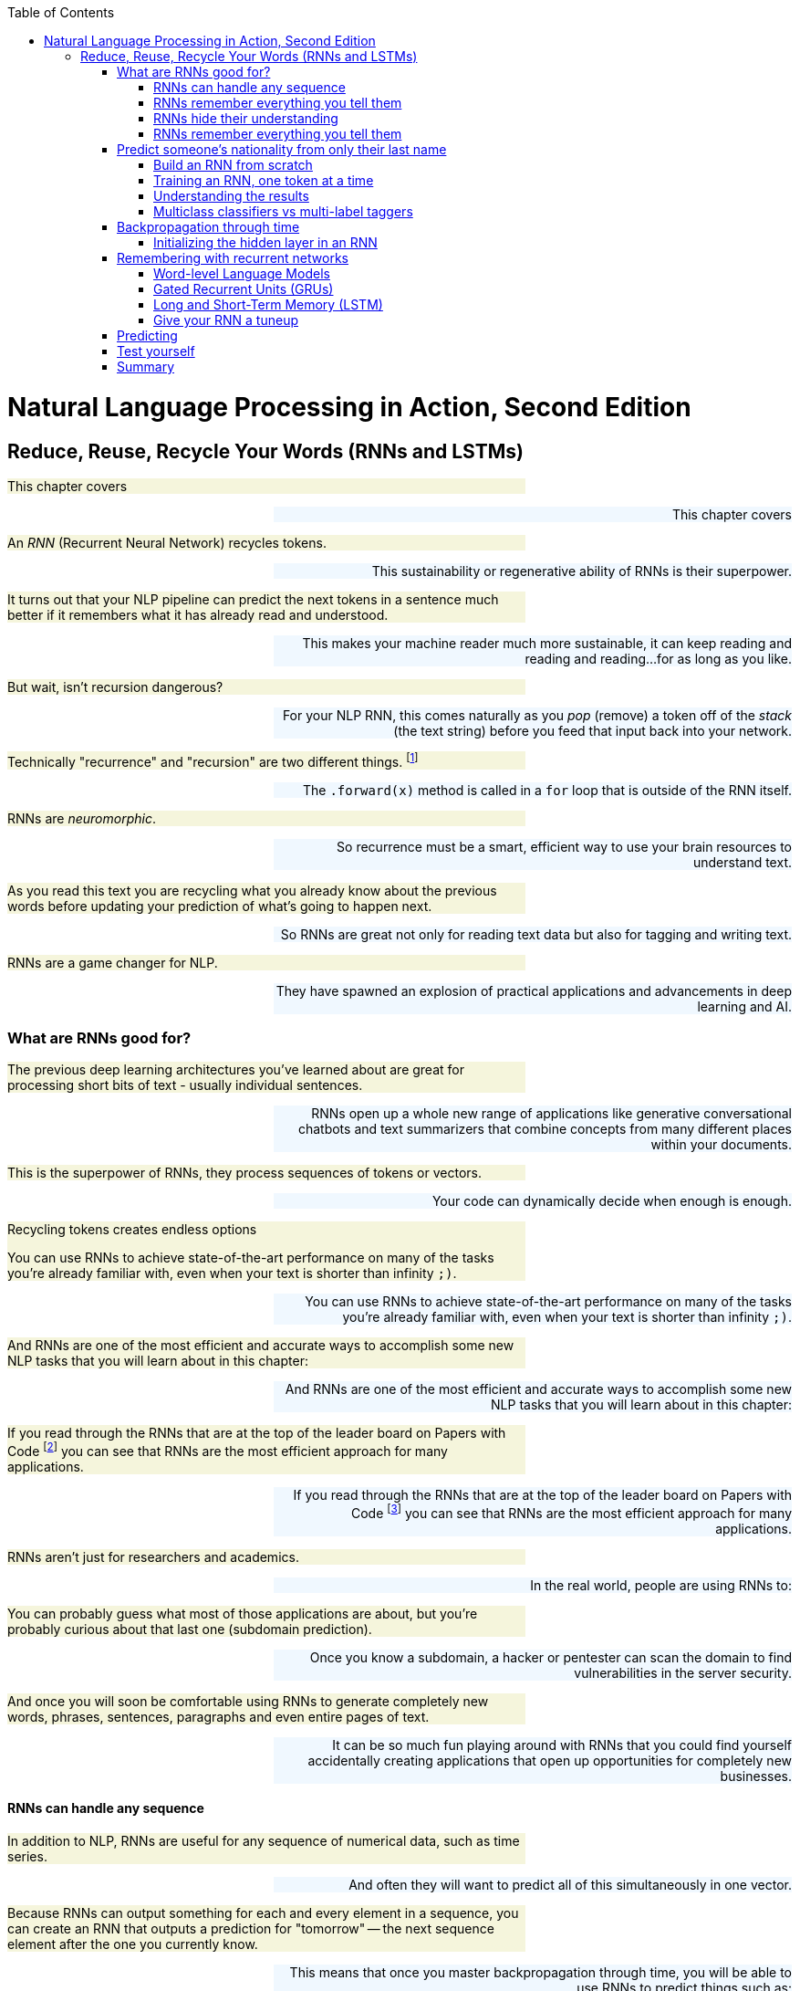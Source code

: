 
:toc: left
:toclevels: 6

++++
  <style>
  .first-sentence {
    text-align: left;
    margin-left: 0%;
    margin-right: auto;
    width: 66%;
    background: Beige;
  }
  .last-sentence {
    text-align: right;
    margin-left: auto;
    margin-right: 0%;
    width: 66%;
    background: AliceBlue;
  }
  </style>
++++
= Natural Language Processing in Action, Second Edition
== Reduce, Reuse, Recycle Your Words (RNNs and LSTMs)
[.first-sentence]
This chapter covers

[.last-sentence]
This chapter covers

[.first-sentence]
An _RNN_ (Recurrent Neural Network) recycles tokens.

[.last-sentence]
This sustainability or regenerative ability of RNNs is their superpower.

[.first-sentence]
It turns out that your NLP pipeline can predict the next tokens in a sentence much better if it remembers what it has already read and understood.

[.last-sentence]
This makes your machine reader much more sustainable, it can keep reading and reading and reading...for as long as you like.

[.first-sentence]
But wait, isn't recursion dangerous?

[.last-sentence]
For your NLP RNN, this comes naturally as you _pop_ (remove) a token off of the _stack_ (the text string) before you feed that input back into your network.

[.first-sentence]
Technically "recurrence" and "recursion" are two different things. footnote:[Mathematics forum StackExchange question about recurrence and recursion (https://math.stackexchange.com/questions/931035/recurrence-vs-recursive)]

[.last-sentence]
The `.forward(x)` method is called in a `for` loop that is outside of the RNN itself.

[.first-sentence]
RNNs are _neuromorphic_.

[.last-sentence]
So recurrence must be a smart, efficient way to use your brain resources to understand text.

[.first-sentence]
As you read this text you are recycling what you already know about the previous words before updating your prediction of what's going to happen next.

[.last-sentence]
So RNNs are great not only for reading text data but also for tagging and writing text.

[.first-sentence]
RNNs are a game changer for NLP.

[.last-sentence]
They have spawned an explosion of practical applications and advancements in deep learning and AI.

=== What are RNNs good for?
[.first-sentence]
The previous deep learning architectures you've learned about are great for processing short bits of text - usually individual sentences.

[.last-sentence]
RNNs open up a whole new range of applications like generative conversational chatbots and text summarizers that combine concepts from many different places within your documents.

[.first-sentence]
This is the superpower of RNNs, they process sequences of tokens or vectors.

[.last-sentence]
Your code can dynamically decide when enough is enough.

.Recycling tokens creates endless options

[.first-sentence]
You can use RNNs to achieve state-of-the-art performance on many of the tasks you're already familiar with, even when your text is shorter than infinity `;)`.

[.last-sentence]
You can use RNNs to achieve state-of-the-art performance on many of the tasks you're already familiar with, even when your text is shorter than infinity `;)`.

[.first-sentence]
And RNNs are one of the most efficient and accurate ways to accomplish some new NLP tasks that you will learn about in this chapter:

[.last-sentence]
And RNNs are one of the most efficient and accurate ways to accomplish some new NLP tasks that you will learn about in this chapter:

[.first-sentence]
If you read through the RNNs that are at the top of the leader board on Papers with Code footnote:[Papers with Code query for RNN applications (https://proai.org/pwc-rnn)] you can see that RNNs are the most efficient approach for many applications.

[.last-sentence]
If you read through the RNNs that are at the top of the leader board on Papers with Code footnote:[Papers with Code query for RNN applications (https://proai.org/pwc-rnn)] you can see that RNNs are the most efficient approach for many applications.

[.first-sentence]
RNNs aren't just for researchers and academics.

[.last-sentence]
In the real world, people are using RNNs to:

[.first-sentence]
You can probably guess what most of those applications are about, but you're probably curious about that last one (subdomain prediction).

[.last-sentence]
Once you know a subdomain, a hacker or pentester can scan the domain to find vulnerabilities in the server security.

[.first-sentence]
And once you will soon be comfortable using RNNs to generate completely new words, phrases, sentences, paragraphs and even entire pages of text.

[.last-sentence]
It can be so much fun playing around with RNNs that you could find yourself accidentally creating applications that open up opportunities for completely new businesses.

==== RNNs can handle any sequence
[.first-sentence]
In addition to NLP, RNNs are useful for any sequence of numerical data, such as time series.

[.last-sentence]
And often they will want to predict all of this simultaneously in one vector.

[.first-sentence]
Because RNNs can output something for each and every element in a sequence, you can create an RNN that outputs a prediction for "tomorrow" -- the next sequence element after the one you currently know.

[.last-sentence]
This means that once you master backpropagation through time, you will be able to use RNNs to predict things such as:

[.first-sentence]
As soon as you have a prediction of the target variable you can measure the error - the difference between the model's output and the desired output.

[.last-sentence]
This usually happens at the last time step in whatever sequence of events you are processing.

==== RNNs remember everything you tell them
[.first-sentence]
Have you ever accidentally touched wet paint and found yourself "reusing" that paint whenever you touched something?

[.last-sentence]
Well now, instead of sliding a word stencil across the words in a sentence you are going to roll a paint roller across them... while they're still wet!

[.first-sentence]
Imagine painting the letters of a sentence with slow-drying paint and laying it on thick.

[.last-sentence]
Maybe you're even supporting LBGTQ pride week by painting the crosswalks and bike lanes in North Park.

.A rainbow of meaning

[.first-sentence]
Now, pick up a clean paint roller and roll it across the letters of the sentence from the beginning of the sentence to the end.

[.last-sentence]
All the letters after the first one would be smeared together to create a smudgy stripe that only vaguely resembles the original sentence.

.Pot of gold at the end of the rainbow

[.first-sentence]
The smudge gathers up all the paint from the previous letters into a single compact representation of the original text.

[.last-sentence]
And for a machine, it is certainly much more dense and compact than the original sequence of characters.

[.first-sentence]
In NLP we want to create compact, dense vector representations of text.

[.last-sentence]
You could keep rolling the roller forever across more and more text, if you like, squeezing more and more text into the compact representation.

[.first-sentence]
In previous chapters, your tokens were mostly words or word n-grams.

[.last-sentence]
Now does it make more sense how this smudge at the end of the "Wet Paint!" lettering represents an embedding of all the letters of the text?

[.first-sentence]
One last imaginary step might help you bring out the hidden meaning in this thought experiment.

[.last-sentence]
In fact, this vector representation of your text is stored in a variable called `hidden` in many implementations of RNNs.

[.first-sentence]
RNN embeddings are different from the word and document embeddings you learned about in Chapters 6 and 7.

[.last-sentence]
This new vocabulary made it a lot easier for his team to develop a shared mental model of the NLP pipeline.

[.first-sentence]
Keep your eye out for the hidden layer later in this chapter.

[.last-sentence]
In figure <<ch8_best_figure>> you can see how this blending of meaning in an embedding vector is much more compact and blurry than the original text.

.Gather up meaning into one spot

[.first-sentence]
You could read into the paint smudge something of the meaning of the original text, just like in a Rorschach inkblot test.

[.last-sentence]
Soon you'll see how each of these steps is analogous to the actual mathematical operations going on in an RNN layer of neurons.

[.first-sentence]
Your paint roller has smeared many of the letters at the end of the sentence so that the last exclamation point at the end is almost completely unintelligible.

[.last-sentence]
And if you want to see the message embedded in your paint roller, you just roll it out onto a clean piece of paper.

[.first-sentence]
In your RNN you can accomplish this by outputting the hidden layer activations after you've rolled your RNN over the tokens of some text.

[.last-sentence]
We even use the word "gather" to express understanding of something someone says, as in "I gather from what you just said, that rolling paint rollers over wet paint are analogous to RNNs."

[.first-sentence]
Your paint roller has compressed, or encoded, the entire sentence of letters into a short smudgy impressionistic stripe of paint.

[.last-sentence]
And then you reused all those smudges on your roller to create a new impression of the entire sentence.

==== RNNs hide their understanding
[.first-sentence]
The key change for an RNN is that it maintains a hidden embedding by recycling the meaning of each token as it reads them one at a time.

[.last-sentence]
An RNN needs to read your text one token at a time.

[.first-sentence]
An ordinary feedforward neuron just multiplies the input vector by a bunch of weights to create an output.

[.last-sentence]
Feedforward network layers transform can only transform one vector into another.

.Ordinary feedforward neuron

[.first-sentence]
With RNNs, your neuron never gets to see the vector for the entire text.

[.last-sentence]
RNNs enable machines to finally learn Turing complete programs rather than just isolated functions.footnote:["The unreasonable effectiveness of RNNs" (https://karpathy.github.io/2015/05/21/rnn-effectiveness)]

.A neuron with recurrence

[.first-sentence]
If you unroll your RNN it begins to look a lot like a chain... a Markov Chain, in fact.

[.last-sentence]
Fortunately, you started doing something similar to this when you slid the CNN window or kernel across the text in chapter 7.

[.first-sentence]
How can you implement neural network recurrence in Python?

[.last-sentence]
<<listing-recurrence-pytorch>> implements a minimal RNN from scratch, without using PyTorch's `RNNBase` class.

.Recurrence in PyTorch

[.first-sentence]
You can see how this new RNN neuron now outputs more than one thing.

[.last-sentence]
Not only do you need to return the output or prediction, but you also need to output the hidden state tensor to be reused by the "future self" neuron.

[.first-sentence]
Of course, the PyTorch implementation has many more features.

[.last-sentence]
This is simply because their embeddings of a bidirectional language model are more balanced, forgetting as much about the beginning of the text as they forget about the end of the text.

==== RNNs remember everything you tell them
[.first-sentence]
To see how RNNs retain a memory of all the tokens of a document you can unroll the neuron diagram in Figure 8.7.

[.last-sentence]
This is like unrolling a `for` loop, when you just copy and paste the lines of code within the loop the appropriate number of times.

.Unroll an RNN to reveal its hidden secrets

[.first-sentence]
Figure 8.7 shows an RNN passes the hidden state along to the next "future self" neuron, sort of like Olympic relay runners passing the baton.

[.last-sentence]
You can see how the tensors for the input tokens are modified many, many times before the RNN finally sees the last token in the text.

[.first-sentence]
Another nice feature of RNNs is that you can tap into an output tensor anywhere along the way.

[.last-sentence]
This means you can tackle challenges like machine translation, named entity recognition, anonymization and deanonymization of text, and even unredaction of government documents.footnote:[Portland Python User Group presentation on unredacting the Meuller Report (https://proai.org/unredact)]

[.first-sentence]
These two features are what make RNNs unique.

[.last-sentence]
These two features are what make RNNs unique.

[.first-sentence]
That first feature is not such a big deal.

[.last-sentence]
In fact, the most advanced NLP models to date, _transformers_, create a max length limit and pad the text just like CNNs.

[.first-sentence]
However, that second feature of RNNs is a really big deal.

[.last-sentence]
Just look at some of the linguistic features that SpaCy can identify for each word in some example "hello world" text in listing <<figure-spacy-tags-tokens>>.

.SpaCy tags tokens with RNNs

[.first-sentence]
It's all well and good to have all that information - all that output whenever you want it.

[.last-sentence]
And you're probably excited to try out RNNs on really long text to see how much it can actually remember.

=== Predict someone&#8217;s nationality from only their last name
[.first-sentence]
To get you up to speed quickly on recycling, you'll start with the simplest possible token -- the lowly character (letter or punctuation).

[.last-sentence]
You might even be worried that it could be used to harm individuals from particular cultures.

[.first-sentence]
Like you, the authors' LinkedIn followers were suspicious when we mentioned we were training a model to predict the demographic characteristics of names.

[.last-sentence]
Volunteers and open-source contributors can then train NLP models from these anonymized conversation datasets to identify healthcare or education content that can be helpful for users, while simultaneously protecting user privacy.

[.first-sentence]
This multilingual dataset will give you a chance to learn how to deal with diacritics and other embellishments that are common for non-English words.

[.last-sentence]
You will also need to remove the cedilla embellishment that is often added to the letter "C" in Turkish, Kurdish, Romance and other alphabets.

[.first-sentence]
Now that you have a pipeline that "normalizes" the alphabet for a broad range of languages, your model will generalize better.

[.last-sentence]
You just need to label a few dozen examples in each language you are interested in "solving" for.

[.first-sentence]
Now let's see if you've created a _solvable problem_.

[.last-sentence]
A solvable machine learning problem is one where:

[.first-sentence]
Think about this problem of predicting the country or dialect associated with a surname.

[.last-sentence]
Is it solvable?

[.first-sentence]
Start with the first question above.

[.last-sentence]
This is where the concept of AI comes from, if a machine or algorithm can do intelligent things, we call it AI.

[.first-sentence]
Think about what makes this problem hard.

[.last-sentence]
And if you want to change your name, this model can help you craft it so that it invokes the nationality that you want people (and machines) to perceive of you.

[.first-sentence]
Take a look at some random names from this dataset to see if you can find any character patterns that are reused in multiple countries.

[.last-sentence]
Take a look at some random names from this dataset to see if you can find any character patterns that are reused in multiple countries.

.Load the

[.first-sentence]
Take a quick look at the data before diving in.

[.last-sentence]
Don't expect to achieve 90% accuracy on a classifier.

[.first-sentence]
You also want to count up the unique categories in your dataset so you know how many options your model will have to choose from.

[.last-sentence]
You also want to count up the unique categories in your dataset so you know how many options your model will have to choose from.

.Unique nationalities in the dataset

[.first-sentence]
In listing <<listing-unique-nationalities-in-the-dataset>> you can see the thirty-seven unique nationalities and language categories that were collected from multiple sources.

[.last-sentence]
It can only try to return the right answer as often as possible.

[.first-sentence]
The diversity of nationalities and data sources helped us do name substitution to anonymize messages exchanged within our multilingual chatbots.

[.last-sentence]
To build this dataset we augmented the PyTorch RNN tutorial dataset with names scraped from public APIs that contained data for underrepresented countries in Africa, South and Central America, and Oceania.

[.first-sentence]
When we were building this dataset during our weekly mob programming on Manning's Twitch channel, Rochdi Khalid pointed out that his last name is Arabic.

[.last-sentence]
This dataset is a mashup of data from a variety of sources.footnote:[There's more info and data scraping code in the nlpia2 package (https://proai.org/nlpia-ch08-surnames)] some of which create labels based on broad language labels such as "Arabic" and others are labeled with their specific nationality or dialect, such as Moroccan, Algerian, Palestinian, or Malaysian.

[.first-sentence]
Dataset bias is one of the most difficult biases to compensate for unless you can find data for the groups you want to elevate.

[.last-sentence]
You can use this dataset for your own projects where you need a truly global slice of names from a variety of cultures.

[.first-sentence]
Diversity has its challenges.

[.last-sentence]
Most multilingual deep learning pipelines utilize the Latin character set (Romance script alphabet) to represent words in all languages.

[.first-sentence]
Transliteration is when you translate the characters and spellings of words from one language's alphabet to another, making it possible to represent words using the Latin character set (Romance script alphabet) used in Europe and the Americas.

[.last-sentence]
Transliteration is a lot harder for non-Latin alphabets such as Nepalese.

[.first-sentence]
Here's how you can calculate just how much overlap there is within each of your categories (nationalities).

[.last-sentence]
Here's how you can calculate just how much overlap there is within each of your categories (nationalities).

[.first-sentence]
In addition to the overlap _across_ nationalities, the PyTorch tutorial dataset contained many duplicated names within nationalities.

[.last-sentence]
This technique is sometimes referred to as "oversampling the minority class" because it boosts the frequency and accuracy of underrepresented classes in your dataset.

[.first-sentence]
If you're curious about the original surname data check out the PyTorch "RNN Classification Tutorial".footnote:[PyTorch RNN Tutorial by Sean Robertson (https://pytorch.org/tutorials/intermediate/char_rnn_classification_tutorial.html)]

[.last-sentence]
There were only 108 unique Arabic surnames among the 2000 Arabic examples in Arabic.txt.footnote:[The original PyTorch RNN Tutorial surname dataset with duplicates (https://download.pytorch.org/tutorial/data.zip)]

.Surname oversampling

[.first-sentence]
This means that even a relatively simple model (like the one shown in the PyTorch tutorial) should be able to correctly label popular names like Abadi and Zogby as Arabic.

[.last-sentence]
And you can anticipate your model's confusion matrix statistics by counting up the number of nationalities associated with each name in the dataset.

[.first-sentence]
You are going to use a deduplicated dataset that you loaded in listing <<listing-surname-oversampling>>.

[.last-sentence]
You'll need to keep this in mind if you intend to use this model in the real world on a more random sample of names.

.Name nationality overlap

[.first-sentence]
To help diversify this dataset and make it a little more representative of real-world statistics, we added some names from India and Africa.

[.last-sentence]
This allows us to _default to open_ with both NLP datasets as well as software.footnote:[Qary (https://docs.qary.ai) combines technology and data from all our multilingual chatbots (https://tangibleai.com/our-work)]

[.first-sentence]
A great way to find out if a machine learning pipeline has a chance of solving your problem, pretend you are the machine.

[.last-sentence]
And in some cases, you might find machines are much better than you because they can balance many patterns in their head more accurately than you can.

[.first-sentence]
By computing the most popular nationality for each name in the dataset, it is possible to create a confusion matrix, using the most common nationality as the "true" label for a particular name.

[.last-sentence]
This is because there are thousands of English and Irish names, but only 100 Scottish names in the original PyTorch tutorial dataset.

.The dataset is confused even before training

[.first-sentence]
We've added 26 more nationalities to the original PyTorch dataset.

[.last-sentence]
An RNN can deal with this ambiguity quite well, using the statistics of patterns in the character sequences to guide its classification decisions.

==== Build an RNN from scratch
[.first-sentence]
Here's the heart of your `RNN` class in <<listing-heart-rnn>>

[.last-sentence]
For an RNN you can use the `__init__()` method to set the hyperparameters that control the number of neurons in the hidden vector as well as the size of the input and output vectors.

[.first-sentence]
For an NLP application that relies on tokenizers, it's a good idea to include the tokenizer parameters within the init method to make it easier to instantiate again from data saved to disk.

[.last-sentence]
Keeping all those models and tokenizers connected is a challenge if they aren't stored together in one object.

[.first-sentence]
The same goes for the vectorizers in your NLP pipeline.

[.last-sentence]
If you store your vectorizers in your model class (see listing <<listing-heart-rnn>>), it will know exactly which category labels it wants to apply to your data.

.Heart of an RNN

[.first-sentence]
Technically, your model doesn't need the full `char2i` vocabulary.

[.last-sentence]
But by including the category labels within your model you can print them to the console whenever you want to debug the internals of your model.

==== Training an RNN, one token at a time
[.first-sentence]
The dataset of 30000+ surnames for 37+ countries in the `nlpia2` project is manageable, even on a modest laptop.

[.last-sentence]
And if you limit yourself to only 10 countries, 10000 surnames, and get lucky (or smart) with your choice of the learning rate, you can train a good model in two minutes.

[.first-sentence]
Rather than using the built-in `torch.nn.RNN` layer you can build your first RNN from scratch using plain old `Linear` layers.

[.last-sentence]
This will generalize your understanding so you can design your own RNNs for almost any application.

.Training on a single sample must loop through the characters

[.first-sentence]
The `nlpia2` package contains a script to orchestrate the training process and allow you to experiment with different hyperparameters.

[.last-sentence]
The `nlpia2` package contains a script to orchestrate the training process and allow you to experiment with different hyperparameters.

[.first-sentence]
You want to use the `%run` magic command within the iPython console rather than running your machine learning scripts in the terminal using the `python` interpreter.

[.last-sentence]
And if you cancel the run or if there is an error that halts the script, you will still be able to examine the global variables without having to start over from scratch.

[.first-sentence]
Once you launch the `classify_name_nationality.py` script it will prompt you with several questions about the model's hyperparameters.

[.last-sentence]
This allows you to try many different hyperparameter combinations and fine tune your intuitions about NLP while fine tuning your model.

[.first-sentence]
Listing <<listing-interactive-prompts-hyperparameters>> shows some hyperparameter choices that will give you pretty good results.

[.last-sentence]
Can you find a set of hyperparameters that can identify a broader set of nationalities with better accuracy?

.Interactive prompts so you can play with hyperparameters

[.first-sentence]
Even this simplified RNN model with only 128 neurons and 1500 epochs takes several minutes to converge to a decent accuracy.

[.last-sentence]
So you don't expect to get very high accuracy, especially when you give the model many nationalities (categories) to choose from.

.Training output log

[.first-sentence]
Looks like the RNN achieved 57% accuracy on the training set and 29% accuracy on the validation set.

[.last-sentence]
They don't want to confuse you.

[.first-sentence]
Now that you understand the ambiguity in the dataset you can see how hard the problem is and that this RNN does a really good job of generalizing from the patterns it found in the character sequences.

[.last-sentence]
Random guesses would have achieved 4% accuracy on 25 categories (`1/25 == .04`) even if there was no ambiguity in the nationality associated with each name.

[.first-sentence]
Let's try it on some common surnames that are used in many countries.

[.last-sentence]
Even though Morocco isn't the top prediction for "Khalid", Morocco is in second place!

[.first-sentence]
The top 3 predictions are all for Arabic-speaking countries.

[.last-sentence]
I don't think there are expert linguists that could do this prediction as fast or as accurately as this RNN model did.

[.first-sentence]
Now it's time to dig deeper and examine some more predictions to see if you can figure out how only 128 neurons can predict someone's nationality so well.

[.last-sentence]
Now it's time to dig deeper and examine some more predictions to see if you can figure out how only 128 neurons can predict someone's nationality so well.

==== Understanding the results
[.first-sentence]
To use a model like this in the real world you will need to be able to explain how it works to your boss.

[.last-sentence]
Once you understand how this RNN works you'll be able to use that knowledge to trick algorithms into doing what's right, elevating rather than discriminating against historically disadvantaged groups and cultures.

[.first-sentence]
Perhaps the most important piece of an AI algorithm is the metric you used to train it.

[.last-sentence]
As with most ML algorithms, `log` means natural log, sometimes written as _ln_ or _log to the base e_.

[.first-sentence]
This means that the model is only 31% confident that Rochdi is Algerian.

[.last-sentence]
These probabilities (likelihoods) can be used to explain how confident your model is to your boss or teammates or even your users.

[.first-sentence]
If you're a fan of "debug by print" you can modify your model to print out anything you're interested in about the math the model uses to make predictions.

[.last-sentence]
If you do decide to use this approach, you only need to `.detach()` the tensors from the GPU or CPU where they are located to bring them back into your working RAM for recording in your model class.

[.first-sentence]
A nice feature of RNNs is that the predictions are built up step by step as your `forward()` method is run on each successive token.

[.last-sentence]
Instead, you can just make predictions of the hidden and output tensors for parts of the input text.

[.first-sentence]
You may want to add some `predict_*` convenience functions for your model class to make it easier to explore and explain the model's predictions.

[.last-sentence]
So you can create a `predict_hidden` method to output the 128-D hidden tensor and a `predict_proba` to show you the predicted probabilities for each of the target categories (nationalities).

[.first-sentence]
This `predict_hidden` convenience method converts the text (surname) into a tensor before iterating through the one-hot tensors to run the forward method (or just the model's `self`).

[.last-sentence]
This `predict_hidden` convenience method converts the text (surname) into a tensor before iterating through the one-hot tensors to run the forward method (or just the model's `self`).

[.first-sentence]
This `predict_hidden` method gives you access to the most interesting part of the model where the "logic" of the predictions is taking place.

[.last-sentence]
The hidden layer evolves as it learns more and more about the nationality of a name with each character.

[.first-sentence]
Finally, you can use a `predict_category` convenience method to run the model's forward pass predictions to predict the nationality of a name.

[.last-sentence]
Finally, you can use a `predict_category` convenience method to run the model's forward pass predictions to predict the nationality of a name.

[.first-sentence]
The key thing to recognize is that for all of these methods, you don't necessarily have to input the entire string for the surname.

[.last-sentence]
It is perfectly fine to reevaluate the first part of the surname text over and over again, as long as you reset the hidden layer each time.

[.first-sentence]
If you input an expanding window of text you can see how the predictions and hidden layer evolve in their understanding of the surname.

[.last-sentence]
This is perhaps because so many Chinese surnames contain 4 (or fewer) characters.footnote:[Thank you Tiffany Kho for pointing this out.]

[.first-sentence]
Now that you have helper functions you can use them to record the hidden and category predictions as the RNN is run on each letter in a name.

[.last-sentence]
Now that you have helper functions you can use them to record the hidden and category predictions as the RNN is run on each letter in a name.

[.first-sentence]
And you can create a 128 x 6 matrix of all the hidden layer values in a 6-letter name.

[.last-sentence]
The list of PyTorch tensors can be converted to a list of lists and then a DataFrame to make it easier to manipulate and explore.

[.first-sentence]
This wall of numbers contains everything your RNN "thinks" about the name as it is reading through it.

[.last-sentence]
This wall of numbers contains everything your RNN "thinks" about the name as it is reading through it.

[.first-sentence]
There are some Pandas display options that will help you get a feel for the numbers in a large DataFrame without TMI ("too much information").

[.last-sentence]
Here are some of the settings that helped improve the printouts of tables in this book

[.first-sentence]
To display only 2 decimal places of precision for floating point values try: `pd.options.display.float_format = '{:.2f}'`.

[.last-sentence]
To display only 2 decimal places of precision for floating point values try: `pd.options.display.float_format = '{:.2f}'`.

[.first-sentence]
To display a maximum of 12 columns and 7 rows of data from your DataFrame: `pd.options.display.max_columns = 12` and `pd.options.display.max_rows = 7`

[.last-sentence]
To display a maximum of 12 columns and 7 rows of data from your DataFrame: `pd.options.display.max_columns = 12` and `pd.options.display.max_rows = 7`

[.first-sentence]
These only affect the displayed representation of your data, not the internal values used when you do addition or multiplication.

[.last-sentence]
These only affect the displayed representation of your data, not the internal values used when you do addition or multiplication.

[.first-sentence]
As you've probably done with other large tables of numbers, it's often helpful to find patterns by correlating it with other numbers that are interesting to you.

[.last-sentence]
For example, you may want to find out if any of the hidden weights are keeping track of the RNN's position within the text - how many characters it is from the beginning or end of the text.

[.first-sentence]
Interestingly our hidden layer has room in its hidden memory to record the position in many different places.

[.last-sentence]
Andrej Karpathy experimented with several more ways to glean insight from the weights of your RNN model in his blog post "The unreasonable effectiveness of RNNs" in the early days of discovering RNNs. footnote:[footnote:["The unreasonable effectiveness of RNNs" by Andrej Karpathy (https://karpathy.github.io/2015/05/21/rnn-effectiveness)]]

==== Multiclass classifiers vs multi-label taggers
[.first-sentence]
How can you deal with the ambiguity of multiple different correct nationalities for surnames?

[.last-sentence]
And if you're looking for the `sklearn` models suited to this kind of problem you want to search for "multi-output classification."

[.first-sentence]
Multi-label taggers are made for ambiguity.

[.last-sentence]
We're talking about a kind of machine learning model that can assign multiple discrete labels to an object in your dataset.

[.first-sentence]
A multiclass classifier has multiple different categorical labels that are matched to objects, one label for each object.

[.last-sentence]
But if you want to label a name with all the relevant nationalities and genders that are appropriate, then you would need a tagging model.

[.first-sentence]
This may seem like splitting hairs to you, but it's much more than just semantics.

[.last-sentence]
Ultimately he ended up building a tagger, which gave RTD advertisers more effective placements for their ads and gave developers reading documentation more relevant advertisements.

[.first-sentence]
To turn any multi-class classifier into a multi-label tagger you must change your activation function from `softmax` to an element-wise `sigmoid` function.

[.last-sentence]
A sigmoid function allows every value to take on any value between zero and one, such that each dimension in your multi-label tagging output represents the independent binary probability of that particular label applying to that instance.

=== Backpropagation through time
[.first-sentence]
Backpropagation for RNNs is a lot more work than for CNNs.

[.last-sentence]
RNNs do forward and backward propagation in time, from one token in the sequence to the next.

[.first-sentence]
But you can see in the unrolled RNN in Figure 8.7 that your training must propagate the error back through all the weight matrix multiplications.

[.last-sentence]
So your training loop will need to loop through all the tokens backward to ensure that the error at each step of the way is used to adjust the weights.

[.first-sentence]
The initial error value is the distance between the final output vector and the "true" vector for the label appropriate for that sample of text.

[.last-sentence]
PyTorch calculates the gradients it needs during forward propagation and then multiplies those gradients by the error for each token to decide how much to adjust the weights and improve the predictions.

[.first-sentence]
And once you've adjusted the weights for all the tokens in one layer you do the same thing again for all the tokens on the next layer.

[.last-sentence]
Unlike backpropagation through a linear layer or CNN layer, the backpropagation on an RNN must happen serially, one token at a time.

[.first-sentence]
An RNN is just a normal feedforward neural network "rolled up" so that the Linear weights are multiplied again and again for each token in your text.

[.last-sentence]
At each time step, it is the _same_ neural network, just processing a different input and output at that location in the text.

[.first-sentence]
In all of these examples, you have been passing in a single training example, the _forward pass_, and then backpropagating the error.

[.last-sentence]
But for now, think of these processes in terms of just single data samples, single sentences, or documents.

[.first-sentence]
In chapter 7 you learned how to process a string all at once with a CNN.

[.last-sentence]
CNNs accomplish this with overlapping windows of weights that can detect almost any pattern of meaning in text.

.1D convolution with embeddings

[.first-sentence]
In chapter 7 you imagined striding the kernel window over your text, one step at a time.

[.last-sentence]
In fact, on a GPU these matrix multiplications (dot products) are all happening _in parallel_ at approximately the _same_ time.

[.first-sentence]
But an RNN is different.

[.last-sentence]
You need one matrix of weights for the hidden vector and another for the output vector.

[.first-sentence]
If you've done any signal processing or financial modeling you may have used an RNN without knowing it.

[.last-sentence]
An  _auto-regressive moving average_ (ARMA) model is an RNN in disguise.footnote:[ARMA model explanation (https://en.wikipedia.org/wiki/Autoregressive_model)]

[.first-sentence]
In this chapter, you are learning about a new way to structure the input data.

[.last-sentence]
The variable `t` is just another name for the index variable in your sequence of tokens.

[.first-sentence]
You will even see places where you use the integer value of `t` to retrieve a particular token in the sequence of tokens with an expression such as `token = tokens[t]`.

[.last-sentence]
In past chapters, you may have seen that we sometimes used `i` for this index value.

[.first-sentence]
Now you will use multiple different indexes to keep track of what has been passed into the network and is being output by the network:

[.last-sentence]
Now you will use multiple different indexes to keep track of what has been passed into the network and is being output by the network:

.Data fed into a recurrent network

[.first-sentence]
This 2-D tensor representation of a document is similar to the "player piano" representation of text in chapter 2.

[.last-sentence]
Only this time you are creating a dense representation of each token using word embeddings.

[.first-sentence]
For an RNN you no longer need to process each text sample all at once.

[.last-sentence]
Instead, you process text one token at a time.

[.first-sentence]
In your recurrent neural net, you pass in the word vector for the first token and get the network's output.

[.last-sentence]
The network has a concept of before and after, cause and effect - some vague notion of time (see Figure 8.8).

==== Initializing the hidden layer in an RNN
[.first-sentence]
There's a chicken-and-egg problem with the hidden layer when you restart the training of an RNN on each new document.

[.last-sentence]
Your model's `forward()` method needs a vector to concatenate with the input vector so that it will be the right size for multiplying by `W_c2h` and `W_c2o`.

[.first-sentence]
The most obvious approach is to set the initial hidden state to all zeroes and allow the biases and weights to quickly ramp up to the best values during the training on each sample.

[.last-sentence]
Better yet you can use some gradient or pattern of values between zero and 1 which is your particular "secret sauce", based on your experience with similar problems.

[.first-sentence]
Getting creative and being consistent with your initialization of deep learning networks has the added benefit of creating more "explainable" AI.

[.last-sentence]
For example, you will know which positions in the hidden state vector are keeping track of position (time) within the text.

[.first-sentence]
To get the full benefit of this consistency in your initialization values you will also need to be consistent with the ordering of your samples used during training.

[.last-sentence]
So don't pursue this advanced seeding approach until you've fully mastered the random sampling and shuffling that has proven so effective.

[.first-sentence]
As long as you are consistent throughout the training process, your network will learn the biases and weights that your network needs to layer on top of these initial values.

[.last-sentence]
And that can create a recognizable structure in your neural network weights.

[.first-sentence]
In some cases, it can help to seed your neural networks with an initial hidden state other than all zeros.

[.last-sentence]
Their approach is to initialize all weights and biases using a random seed that can be reused in subsequent trainings.

[.first-sentence]
Now your network is remembering something! Well, sort of. A few things remain for you to figure out. For one, how does backpropagation even work in a structure like this?

[.last-sentence]
Now your network is remembering something! Well, sort of. A few things remain for you to figure out. For one, how does backpropagation even work in a structure like this?

[.first-sentence]
Another approach that is popular in the Keras community is to retain the hidden layer from a previous batch of documents.

[.last-sentence]
You do this when you want your model to work equally well at making predictions "cold" without any priming by reading similar documents or nearby passages of text.

[.first-sentence]
So unless you are trying to squeeze out every last bit of accuracy you can for a really difficult problem you should probably just reset it to zeros every time to start feeding a new document into your model.

[.last-sentence]
And make sure you prepare your documents in a consistent order and can reproduce this document ordering for a new set of documents that you need to do prediction on with your model.

=== Remembering with recurrent networks
[.first-sentence]
An RNN remembers previous words in the text they are processing and can keep adding more and more patterns to its memory as it processes a theoretically limitless amount of text.

[.last-sentence]
This can help it understand patterns that span the entire text and recognize the difference between two texts that have dramatically different meanings depending on where words occur.

[.first-sentence]
_I apologize for the lengthy letter. I didn't have time to write a shorter one._

[.last-sentence]
_I apologize for the lengthy letter. I didn't have time to write a shorter one._

[.first-sentence]
_I apologize for the short letter. I didn't have time to write a lengthy one._

[.last-sentence]
_I apologize for the short letter. I didn't have time to write a lengthy one._

[.first-sentence]
Swapping the words "short" and "lengthy", flips the meaning of this Mark Twain quote.

[.last-sentence]
It's something that smart humans can still do better than even the smartest AI.

[.first-sentence]
The CNNs you learned about in Chapter 7 would have a hard time making the connection between these two sentences about lengthy and short letters, whereas RNNs make this connection easily.

[.last-sentence]
This makes them better at summarizing lengthy Mark Twain letters and makes them better at understanding his long sophisticated jokes.

[.first-sentence]
Mark Twain was right.

[.last-sentence]
In chapter 9 you'll see this attention mechanism at work, as well as the other tricks that make the transformer approach to RNNs the most successful and versatile deep learning architecture so far.

[.first-sentence]
Summarization of lengthy text is still an unsolved problem in NLP.

[.last-sentence]
And it's hard to measure how well you've done it.

[.first-sentence]
You will have to develop generally intelligent machines that understand common sense logic and can organize and manipulate memories and symbolic representations of those memories.

[.last-sentence]
This would give it a working memory that it could then store in long-term memory whenever it ran across a concept that was important to remember.

==== Word-level Language Models
[.first-sentence]
All the most impressive language models that you've read about use words as their tokens, rather than individual characters.

[.last-sentence]
And you're going to have to deal with much longer documents than just surnames, so you will want to `batchify` your dataset to speed it up.

[.first-sentence]
Take a look at the Wikitext-2 dataset and think about how you will preprocess it to create a sequence of token IDs (integers).

[.last-sentence]
Take a look at the Wikitext-2 dataset and think about how you will preprocess it to create a sequence of token IDs (integers).

[.first-sentence]
Oh wow, this is going to be an interesting dataset.

[.last-sentence]
If you use your tokenization and vocabulary-building skills from previous chapters you should be able to create a Corpus class like the one used in the RNN examples coming up.footnote:[The full source code is in the nlpia2 package (https://gitlab.com/tangibleai/nlpia2/-/blob/main/src/nlpia2/ch08/rnn_word/data.py)]

[.first-sentence]
And you always want to make sure that your vocabulary has all the info you need to generate the correct words from the sequence of word IDs:

[.last-sentence]
And you always want to make sure that your vocabulary has all the info you need to generate the correct words from the sequence of word IDs:

[.first-sentence]
Now, during training your RNN will have to read each token one at a time.

[.last-sentence]
These batches can each become columns or rows in a matrix that PyTorch can more efficiently perform math on within a _GPU_ (Graphics Processing Unit).

[.first-sentence]
In the `nlpia2.ch08.data` module you'll find some functions for batchifying long texts.

[.last-sentence]
In the `nlpia2.ch08.data` module you'll find some functions for batchifying long texts.

[.first-sentence]
One last step and your data is ready for training.

[.last-sentence]
You need to `stack` the tensors within this list so that you have one large tensor to iterate through during your training.

==== Gated Recurrent Units (GRUs)
[.first-sentence]
For short text, ordinary RNNs with a single activation function for each neuron works well.

[.last-sentence]
That's the problem that GRU (Gated Recurrent Unit) and LSTM (Long and Short Term Memory) neural networks aim to fix.

[.first-sentence]
How do you think you could counteract fading memory of early tokens in a text string?

[.last-sentence]
GRUs add `if` statements, called _logic gates_ (or just "gates"), to RNN neurons.

[.first-sentence]
The magic of machine learning and backpropagation will take care of the if statement conditions for you, so you don't have to adjust logic gate thresholds manually.

[.last-sentence]
And the magic of back-propagation in time will train the LSTM gates to let important signals (aspects of token meaning) pass through and get recorded in the hidden vector and cell state vector.

[.first-sentence]
But wait, you probably thought we already had if statements in our network.

[.last-sentence]
And that structure was intentionally designed with a purpose, reflecting what researchers thing would help RNN neurons deal with this long-term memory problem.

[.first-sentence]
In addition to the original RNN output gate, GRUs add two new logic gates or activation functions within your recurrent unit.

[.last-sentence]
In addition to the original RNN output gate, GRUs add two new logic gates or activation functions within your recurrent unit.

[.first-sentence]
You already had an activation function on the output of your RNN layer.

[.last-sentence]
This output logic gate is called the "new" logic gate in a GRU.

[.first-sentence]
So when you are thinking about how many units to add to your neural network to solve a particular problem, each LSTM or GRU unit gives your network a capacity similar to 2 "normal" RNN neurons or hidden vector dimensions.

[.last-sentence]
A unit is just a more complicated, higher-capacity neuron, and you can see this if you count up the number of "learned parameters" in your LSTM model and compare it to those of an equivalent RNN.

[.first-sentence]
You're probably wondering why we started using the word "unit" rather than "neuron" for the elements of this neural net.

[.last-sentence]
This gives your GRU or LSTM units more capacity for learning and understanding text, so you will probably need fewer of them to achieve the same performance as an ordinary RNN.

[.first-sentence]
The _reset_, _update_, and _new_ logic gates are implemented with the fully-connected linear matrix multiplications and nonlinear activation functions you are familiar with from Chapter 5.

[.last-sentence]
Figure 8.12 shows how the input vector and hidden vector for a single token flow through the logic gates and output the prediction and hidden state tensors.

.GRUs add capacity with logic gates

[.first-sentence]
If you have gotten good at reading data flow diagrams like Figure 8.12 you may be able to see that the GRU _update_ and _relevance_ logic gates are implementing the following two functions: footnote:[PyTorch docs for GRU layers (https://pytorch.org/docs/stable/generated/torch.nn.GRU.html#torch.nn.GRU)]

[.last-sentence]
If you have gotten good at reading data flow diagrams like Figure 8.12 you may be able to see that the GRU _update_ and _relevance_ logic gates are implementing the following two functions: footnote:[PyTorch docs for GRU layers (https://pytorch.org/docs/stable/generated/torch.nn.GRU.html#torch.nn.GRU)]

[.first-sentence]
Looking at these two lines of code you can see that inputs to the formula are exactly the same.

[.last-sentence]
And you may notice in the block diagram (figure 8.12) that the input and hidden tensors are concatenated together before the matrix multiplication by W_reset, the reset weight matrix.

[.first-sentence]
Once you add GRUs to your mix of RNN model architectures, you'll find that they are much more efficient.

[.last-sentence]
)]

[.first-sentence]
The more weights or learned parameters there are, the greater the capacity of your model to learn more things about the data.

[.last-sentence]
By choosing the right combination of algorithms, sizes and types of layers, you can reduce the number of weights or parameters your model must learn while simultaneously creating smarter models with greater capacity to make good predictions.

[.first-sentence]
If you experiment with a variety of GRU hyperparameters using the `nlpia2/ch08/rnn_word/hypertune.py` script you can aggregate all the results with your RNN results to compare them all together.

[.last-sentence]
If you experiment with a variety of GRU hyperparameters using the `nlpia2/ch08/rnn_word/hypertune.py` script you can aggregate all the results with your RNN results to compare them all together.

[.first-sentence]
You can see from these experiments that GRUs are your best bet for creating language models that understand text well enough to predict the next word.

[.last-sentence]
And they take less time to train than RNNs to achieve comparable accuracy.

==== Long and Short-Term Memory (LSTM)
[.first-sentence]
An LSTM neuron adds two more internal gates in an attempt to improve both the long-term and the short-term memory capacity of an RNN.

[.last-sentence]
The first one is just the normal activation function that you are familiar with.

[.first-sentence]
But what about that unlabeled `tanh` activation function at the upper right of Figure 8.12?

[.last-sentence]
The cell state vector holds a representation of the meaning of the text over the long term, since the beginning of a document.

[.first-sentence]
In Figure 8.13 you can see how these four logic gates fit together.

[.last-sentence]
But the new cell state tensor is where the long and short-term memories of past patterns are encoded and stored to be reused on the next token.

.LSTMs add a forgetting gate and a cell output

[.first-sentence]
One thing in this diagram that you'll probably only see in the smartest blog posts is the explicit linear weight matrix needed to compute the output tensor.footnote:[Thank you Rian Dolphin for your rigorous explanation (https://towardsdatascience.com/lstm-networks-a-detailed-explanation-8fae6aefc7f9)]

[.last-sentence]
You'll need to add this fully connected linear layer yourself at whichever layer you are planning to compute predictions based on your hidden state tensor.

[.first-sentence]
You're probably saying to yourself "Wait, I thought all hidden states (encodings) were the same, why do we have this new _cell state_ thing?"

[.last-sentence]
It's designed to be selective in the things it retrains to keep room for things it learns about the text long before it reaches the end of the string.

[.first-sentence]
The formulas for computing the LSTM logic gates and outputs are very similar to those for the GRU.

[.last-sentence]
Because an LSTM cell contains more nonlinear activation functions and weights it has more information processing capacity.

==== Give your RNN a tuneup
[.first-sentence]
As you learned in Chapter 7, hyperparameter tuning becomes more and more important as your neural networks get more and more complicated.

[.last-sentence]
You can explore all the hyperparameters that you are curious about using the code in `nlpia2/ch08`.footnote:[The `hypertune.py` script in the `ch08/rnn_word` module within the `nlpia2` Python package https://gitlab.com/tangibleai/nlpia2/-/blob/main/src/nlpia2/ch08/rnn_word/hypertune.py]

[.first-sentence]
It's a really exciting thing to explore the hyperspace of options like this and discover surprising tricks for building accurate models.

[.last-sentence]
And the fewer layers you have the faster the model will train.

[.first-sentence]
Experiment often, and always document what things you tried and how well the model worked.

[.last-sentence]
Your lifelong goal is to train your mental model to predict which hyperparameter values will produce the best results in any given situation.

[.first-sentence]
If you feel the model is overfitting the training data but you can't find a way to make your model simpler, you can always try increasing the `Dropout(percentage)`.

[.last-sentence]
But 20% to 50% is a pretty safe range for a lot of RNNs and most NLP problems.

[.first-sentence]
If you're like Cole and I when we were getting started in NLP, you're probably wondering what a "unit" is.

[.last-sentence]
A unit is just a more complicated, higher-capacity neuron, and you can see this if you count up the number of "learned parameters" in your LSTM model and compare it to those of an equivalent RNN.

=== Predicting
[.first-sentence]
The word-based RNN language model you trained for this chapter used the `WikiText-2` corpus.footnote:[PyTorch `torchtext` dataset (https://pytorch.org/text/0.8.1/datasets.html#wikitext-2)]

[.last-sentence]
Also, the uninteresting sections such as the References at the end of the articles have been removed.

[.first-sentence]
Unfortunately, the PyTorch version of the WikiText-2 includes "<unk>" tokens that randomly replace, or mask, 2.7% of the tokens.

[.last-sentence]
And you can compare the accuracy of your LSTM and GRU models to those of the experts that use this benchmark data.footnote:[AI researchers(https://www.salesforce.com/products/einstein/ai-research/the-wikitext-dependency-language-modeling-dataset/)]

[.first-sentence]
Here is an example paragraph at the end of the masked training dataset `train.txt`.

[.last-sentence]
Here is an example paragraph at the end of the masked training dataset `train.txt`.

[.first-sentence]
It seems that the last Wikipedia article in the WikiText-2 benchmark corpus is about the common starling (a small bird in Europe).

[.last-sentence]
And from the article, it seems that the starling appears to be good at mimicking human speech, just as your RNN can.

[.first-sentence]
What about those "<unk>" tokens?

[.last-sentence]
Because you have a pretty good English language model in your brain you can probably predict the tokens that have been masked out with all those "<unk>" tokens.

[.first-sentence]
But if the machine learning model you are training thinks these are normal English words, you may confuse it.

[.last-sentence]
The RNN you are training in this chapter is trying to discern the _meaning_ of the meaningless "<unk>" token, and this will reduce its understanding of all other words in the corpus.

[.first-sentence]
If you want to avoid this additional source of error and confusion, you can try training your RNN on the unofficial raw text for the wikitext-2 benchmark.

[.last-sentence]
There is a one-to-one correspondence between the tokens of the official wikitext-2 corpus and the unofficial raw version in the nlpia2 repository. footnote:[`nlpia2` package with code and data for the rnn_word model code and datasets used in this chapter (https://gitlab.com/tangibleai/nlpia2/-/tree/main/src/nlpia2/ch08/rnn_word/data/wikitext-2)]

[.first-sentence]
So how many "<eos>" and "<unk>" tokens are there in this training set?

[.last-sentence]
So how many "<eos>" and "<unk>" tokens are there in this training set?

[.first-sentence]
So 2.6% of the tokens have been replaced with the meaningless "<unk>" token.

[.last-sentence]
And the "<eos>" token marks the newlines in the original text, which is typically the end of a paragraph in a Wikipedia article.

[.first-sentence]
So let's see how well it does at writing new sentences similar to those in the WikiText-2 dataset, including the "<unk>" tokens.

[.last-sentence]
We'll prompt the model to start writing with the word "The" to find out what's on the top of its "mind".

[.first-sentence]
The first line in the training set is "= Valkyria Chronicles III =" and the last article in the training corpus is titled "= Common Starling =".

[.last-sentence]
And it certainly isn't going to do any sense-making any time soon.

[.first-sentence]
Sense-making is the way people give meaning to the experiences that they share.

[.last-sentence]
Startups like DAOStack are experimenting with chatbots that bubble up the best ideas of a community and use them for building knowledge bases and making decisions. footnote:[DAOStack platform for decentralized governance (https://daostack.io/deck/DAOstack-Deck-ru.pdf)]

[.first-sentence]
You now know how to train a versatile NLP language model that you can use on word-level or character-level tokens.

[.last-sentence]
And you didn't have to go crazy on expensive GPUs and servers.

=== Test yourself
=== Summary
